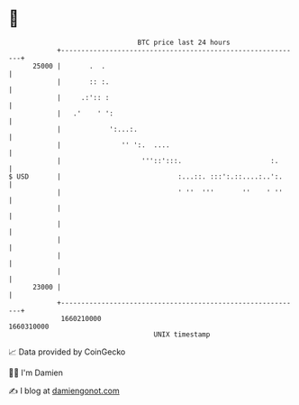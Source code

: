 * 👋

#+begin_example
                                   BTC price last 24 hours                    
               +------------------------------------------------------------+ 
         25000 |       .  .                                                 | 
               |       :: :.                                                | 
               |     .:':: :                                                | 
               |   .'    ' ':                                               | 
               |            ':...:.                                         | 
               |               '' ':.  ....                                 | 
               |                    '''::':::.                      :.      | 
   $ USD       |                             :...::. :::':.::....:..':.     | 
               |                             ' ''  '''       ''    ' ''     | 
               |                                                            | 
               |                                                            | 
               |                                                            | 
               |                                                            | 
               |                                                            | 
         23000 |                                                            | 
               +------------------------------------------------------------+ 
                1660210000                                        1660310000  
                                       UNIX timestamp                         
#+end_example
📈 Data provided by CoinGecko

🧑‍💻 I'm Damien

✍️ I blog at [[https://www.damiengonot.com][damiengonot.com]]
